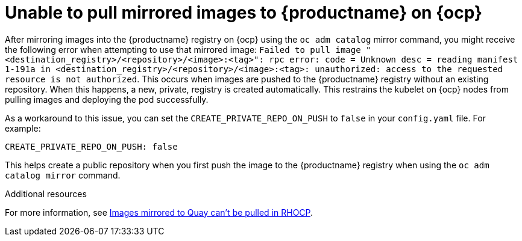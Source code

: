 :_content-type: CONCEPT
[id="mirrored-images-unable-pull-rhocp"]
= Unable to pull mirrored images to {productname} on {ocp}

After mirroring images into the {productname} registry on {ocp} using the `oc adm catalog` mirror command, you might receive the following error when attempting to use that mirrored image: `Failed to pull image "<destination_registry>/<repository>/<image>:<tag>": rpc error: code = Unknown desc = reading manifest 1-191a in <destination_registry>/<repository>/<image>:<tag>: unauthorized: access to the requested resource is not authorized`. This occurs when images are pushed to the {productname} registry without an existing repository. When this happens, a new, private, registry is created automatically. This restrains the kubelet on {ocp} nodes from pulling images and deploying the pod successfully. 

As a workaround to this issue, you can set the `CREATE_PRIVATE_REPO_ON_PUSH` to `false` in your `config.yaml` file. For example:

[source,yaml]
----
CREATE_PRIVATE_REPO_ON_PUSH: false 
----

This helps create a public repository when you first push the image to the {productname} registry when using the `oc adm catalog mirror` command. 


[role="_additional-resources"]
.Additional resources

For more information, see link:https://access.redhat.com/solutions/6966410[Images mirrored to Quay can't be pulled in RHOCP].